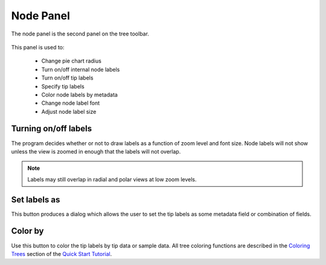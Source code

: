 .. _node_panel:

**********
Node Panel
**********
The node panel is the second panel on the tree toolbar.

.. figure::  _images/node_panel.png
   :align:   center

This panel is used to:
  
  *  Change pie chart radius
  *  Turn on/off internal node labels
  *  Turn on/off tip labels
  *  Specify tip labels
  *  Color node labels by metadata
  *  Change node label font
  *  Adjust node label size

Turning on/off labels
---------------------
The program decides whether or not to draw labels as a function of zoom level and font size. Node labels will not show unless the view is zoomed in enough that the labels will not overlap.

.. note:: Labels may still overlap in radial and polar views at low zoom levels.

Set labels as
-------------
This button produces a dialog which allows the user to set the tip labels as some metadata field or combination of fields.

.. figure::  _images/set_tip_labels.png
   :align:   center

Color by
--------
Use this button to color the tip labels by tip data or sample data. All tree coloring functions are described in the `Coloring Trees <http://topiaryexplorer.sourceforge.net/user_guide/quickstart.html#step-5-coloring-the-tree>`_ section of the `Quick Start Tutorial <http://topiaryexplorer.sourceforge.net/user_guide/quickstart.html>`_.
